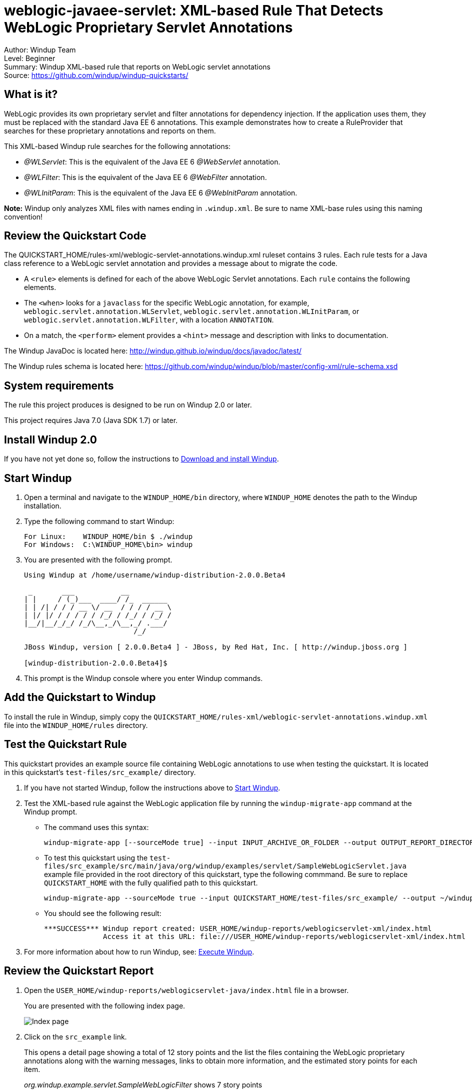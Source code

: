 [[weblogic-javaee-servlet-xml-based-rule-that-detects-weblogic-proprietary-servlet-annotations]]
= weblogic-javaee-servlet: XML-based Rule That Detects WebLogic Proprietary Servlet Annotations

Author: Windup Team +
Level: Beginner +
Summary: Windup XML-based rule that reports on WebLogic servlet annotations +
Source: https://github.com/windup/windup-quickstarts/ +

[[what-is-it]]
== What is it?

WebLogic provides its own proprietary servlet and filter annotations for
dependency injection. If the application uses them, they must be
replaced with the standard Java EE 6 annotations. This example
demonstrates how to create a RuleProvider that searches for these
proprietary annotations and reports on them.

This XML-based Windup rule searches for the following annotations:

* _@WLServlet_: This is the equivalent of the Java EE 6 _@WebServlet_ annotation.
* _@WLFilter_: This is the equivalent of the Java EE 6 _@WebFilter_ annotation.
* _@WLInitParam_: This is the equivalent of the Java EE 6 _@WebInitParam_ annotation.

*Note:* Windup only analyzes XML files with names ending in `.windup.xml`. Be sure to name XML-base rules using this naming convention!

[[review-the-quickstart-code]]
== Review the Quickstart Code

The QUICKSTART_HOME/rules-xml/weblogic-servlet-annotations.windup.xml ruleset contains 3 rules. Each rule tests for a Java class reference to a WebLogic servlet annotation and provides a message about to migrate the code.

* A `<rule>` elements is defined for each of the above WebLogic Servlet annotations. Each `rule` contains the following elements.
* The `<when>` looks for a `javaclass` for the specific WebLogic annotation, for example, `weblogic.servlet.annotation.WLServlet`, `weblogic.servlet.annotation.WLInitParam`, or `weblogic.servlet.annotation.WLFilter`, with a location `ANNOTATION`.
* On a match, the `<perform>` element provides a `<hint>` message and description with links to documentation.

The Windup JavaDoc is located here: http://windup.github.io/windup/docs/javadoc/latest/

The Windup rules schema is located here: https://github.com/windup/windup/blob/master/config-xml/rule-schema.xsd

[[system-requirements]]
== System requirements

The rule this project produces is designed to be run on Windup 2.0 or later.

This project requires Java 7.0 (Java SDK 1.7) or later.

[[install-windup-2.0]]
== Install Windup 2.0

If you have not yet done so, follow the instructions to http://windup.github.io/windup/docs/latest/html/WindupRulesDevelopmentGuide.html#Install-Windup[Download and
install Windup].

[[start-windup]]
== Start Windup

. Open a terminal and navigate to the `WINDUP_HOME/bin` directory, where `WINDUP_HOME` denotes the path to the Windup installation.
. Type the following command to start Windup:
+
----
For Linux:    WINDUP_HOME/bin $ ./windup
For Windows:  C:\WINDUP_HOME\bin> windup
----
. You are presented with the following prompt.
+
----
Using Windup at /home/username/windup-distribution-2.0.0.Beta4

 _       ___           __          
| |     / (_)___  ____/ /_  ______ 
| | /| / / / __ \/ __  / / / / __ \
| |/ |/ / / / / / /_/ / /_/ / /_/ /
|__/|__/_/_/ /_/\__,_/\__,_/ .___/ 
                          /_/      

JBoss Windup, version [ 2.0.0.Beta4 ] - JBoss, by Red Hat, Inc. [ http://windup.jboss.org ]

[windup-distribution-2.0.0.Beta4]$ 
----
. This prompt is the Windup console where you enter Windup commands.

[[add-the-quickstart-to-windup]]
== Add the Quickstart to Windup

To install the rule in Windup, simply copy the `QUICKSTART_HOME/rules-xml/weblogic-servlet-annotations.windup.xml` file into the `WINDUP_HOME/rules` directory.

[[test-the-quickstart-rule]]
== Test the Quickstart Rule

This quickstart provides an example source file containing WebLogic annotations to use when testing the quickstart. It is located in this quickstart's `test-files/src_example/` directory.

. If you have not started Windup, follow the instructions above to link:#start-windup[Start Windup].
. Test the XML-based rule against the WebLogic application file by running the `windup-migrate-app` command at the Windup prompt.
+
* The command uses this syntax:
+
----
windup-migrate-app [--sourceMode true] --input INPUT_ARCHIVE_OR_FOLDER --output OUTPUT_REPORT_DIRECTORY --packages PACKAGE_1 PACKAGE_2 PACKAGE_N
----
+
* To test this quickstart using the `test-files/src_example/src/main/java/org/windup/examples/servlet/SampleWebLogicServlet.java` example file provided in the root directory of this quickstart, type the following commmand. Be sure to replace `QUICKSTART_HOME` with the fully qualified path to this quickstart.
+
----
windup-migrate-app --sourceMode true --input QUICKSTART_HOME/test-files/src_example/ --output ~/windup-reports/weblogicservlet-rulexml-report --packages org.windup
----
+
* You should see the following result:
+
----
***SUCCESS*** Windup report created: USER_HOME/windup-reports/weblogicservlet-xml/index.html
              Access it at this URL: file:///USER_HOME/windup-reports/weblogicservlet-xml/index.html
----
+
. For more information about how to run Windup, see: http://windup.github.io/windup/docs/latest/html/WindupUserGuide.html#Execute-Windup[Execute Windup].

[[review-the-quickstart-report]]
== Review the Quickstart Report

. Open the `USER_HOME/windup-reports/weblogicservlet-java/index.html` file in a
browser.
+
You are presented with the following index page.
+
image:../images/windup-report-index-page.png[Index page] +
. Click on the `src_example` link.
+
This opens a detail page showing a total of 12 story points and the list the files containing the WebLogic proprietary annotations along with the warning messages, links to obtain more information, and the estimated story points for each item.
+
_org.windup.example.servlet.SampleWebLogicFilter_ shows 7 story points
+
----
4 points, 2 points for each of the two @WLInitParam references
3 points for the @WLFilter reference
----
+
_org.windup.example.servlet.SampleWebLogicServlet_ show 5 story points
+
----
4 points, 2 points for each of the two @WLInitParam references
1 points for the @WLServlet reference  
----
+
image:../images/windup-report-xml-detail-page.png[Detail page] +
. Click on the file links to drill down and find more information.
+
The *Information* section reports the proprietary annotations and provides a link to the standard Java EE servlet annotation documentation and to the https://access.redhat.com/articles/1249423[Migrate WebLogic Proprietary Servlet Annotations] article on the Red Hat Customer Portal.
+
image:../images/windup-report-xml-file-page.png[File detail page] +
. Explore the contents of the `windup-reports-xml` folder. For example, the `windup-reports-xml/reports/ruleproviders.html` page lists the details of the rule provider executions.

[[remove-the-quickstart-from-windup]]
== Remove the Quickstart from Windup

To remove the rule from Windup, simply delete the `WINDUP_HOME/rules/weblogic-servlet-annotations.windup.xml` file `WINDUP_HOME/rules` directory.

[[stop-windup]]
== Stop Windup

To stop Windup, type the following command in the Windup console:

----
    exit
----

